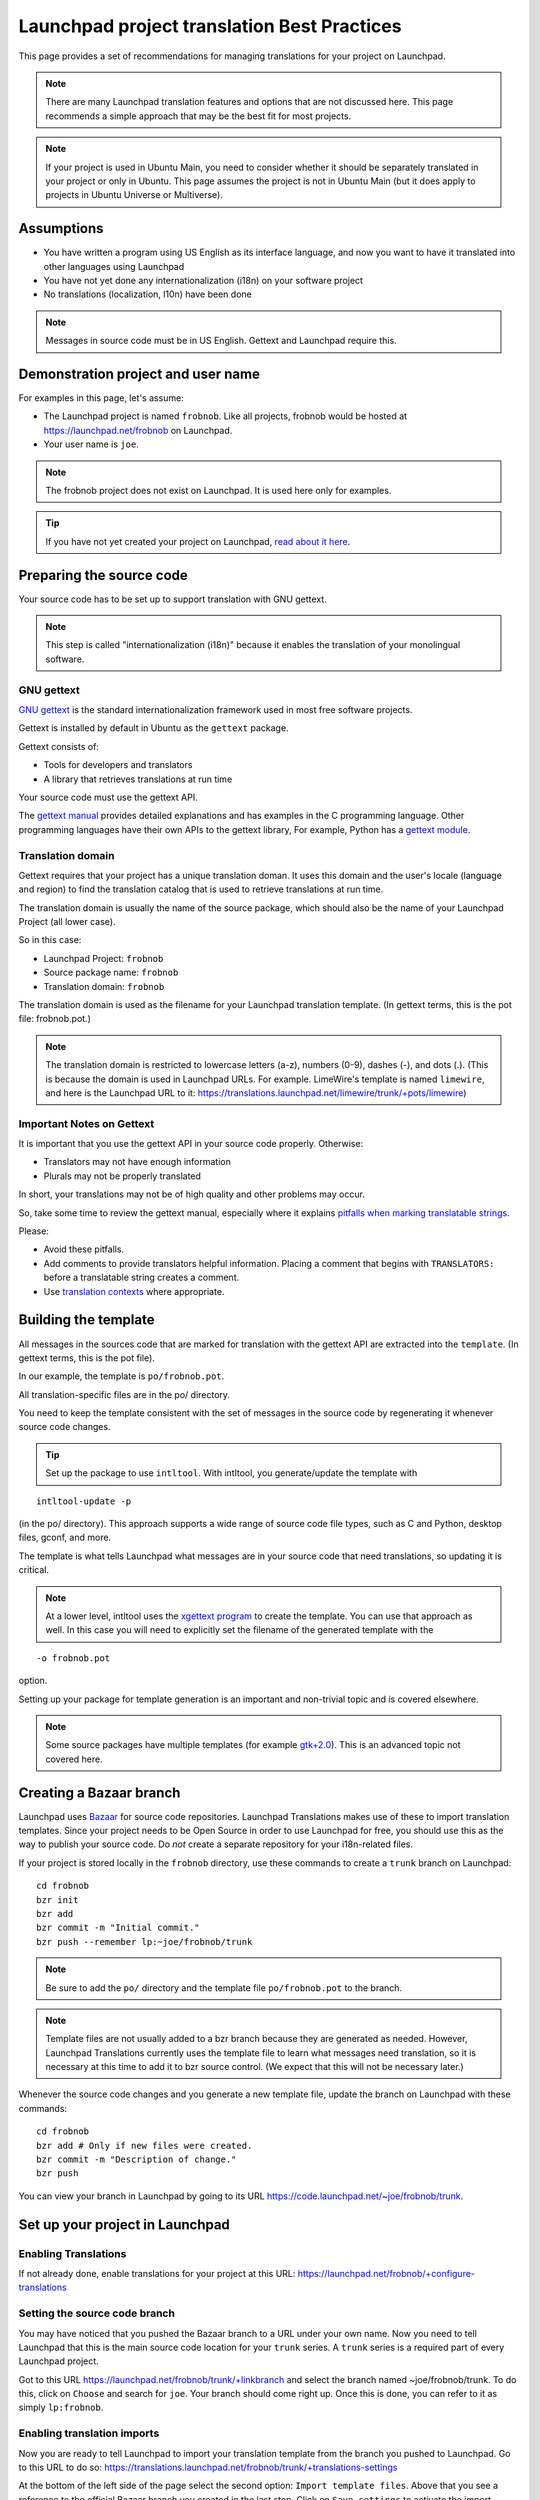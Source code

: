 Launchpad project translation Best Practices
============================================

This page provides a set of recommendations for managing translations
for your project on Launchpad.

.. note::
    There are many Launchpad translation features and options that
    are not discussed here. This page recommends a simple approach that may
    be the best fit for most projects.

.. note::
    If your project is used in Ubuntu Main, you need to consider
    whether it should be separately translated in your project or only in
    Ubuntu. This page assumes the project is not in Ubuntu Main (but it does
    apply to projects in Ubuntu Universe or Multiverse).

Assumptions
-----------

-  You have written a program using US English as its interface
   language, and now you want to have it translated into other languages
   using Launchpad
-  You have not yet done any internationalization (i18n) on your
   software project
-  No translations (localization, l10n) have been done

.. note::
    Messages in source code must be in US English. Gettext and
    Launchpad require this.

Demonstration project and user name
-----------------------------------

For examples in this page, let's assume:

-  The Launchpad project is named ``frobnob``. Like all projects, frobnob
   would be hosted at https://launchpad.net/frobnob on Launchpad.
-  Your user name is ``joe``.

.. note::
    The frobnob project does not exist on Launchpad. It is used
    here only for examples.

.. tip::
    If you have not yet created your project on Launchpad, `read
    about it here <https://help.launchpad.net/Projects/Registering>`__.

Preparing the source code
-------------------------

Your source code has to be set up to support translation with GNU
gettext.

.. note::
    This step is called "internationalization (i18n)" because it
    enables the translation of your monolingual software.

GNU gettext
~~~~~~~~~~~

`GNU gettext <http://www.gnu.org/software/gettext/>`__ is the standard
internationalization framework used in most free software projects.

Gettext is installed by default in Ubuntu as the ``gettext`` package.

Gettext consists of:

-  Tools for developers and translators
-  A library that retrieves translations at run time

Your source code must use the gettext API.

The `gettext
manual <http://www.gnu.org/software/gettext/manual/gettext.html#Sources>`__
provides detailed explanations and has examples in the C programming
language. Other programming languages have their own APIs to the gettext
library, For example, Python has a `gettext
module <http://docs.python.org/library/gettext.html>`__.

Translation domain
~~~~~~~~~~~~~~~~~~

Gettext requires that your project has a unique translation doman. It
uses this domain and the user's locale (language and region) to find the
translation catalog that is used to retrieve translations at run time.

The translation domain is usually the name of the source package, which
should also be the name of your Launchpad Project (all lower case).

So in this case:

-  Launchpad Project: ``frobnob``
-  Source package name: ``frobnob``
-  Translation domain: ``frobnob``

The translation domain is used as the filename for your Launchpad
translation template. (In gettext terms, this is the pot file:
frobnob.pot.)

.. note::
    The translation domain is restricted to lowercase letters
    (a-z), numbers (0-9), dashes (-), and dots (.). (This is because the
    domain is used in Launchpad URLs. For example. LimeWire's template is
    named ``limewire``, and here is the Launchpad URL to it:
    https://translations.launchpad.net/limewire/trunk/+pots/limewire)

Important Notes on Gettext
~~~~~~~~~~~~~~~~~~~~~~~~~~

It is important that you use the gettext API in your source code
properly. Otherwise:

-  Translators may not have enough information
-  Plurals may not be properly translated

In short, your translations may not be of high quality and other
problems may occur.

So, take some time to review the gettext manual, especially where it
explains `pitfalls when marking translatable
strings <http://www.gnu.org/software/gettext/manual/gettext.html#Preparing-Strings>`__.

Please:

-  Avoid these pitfalls.
-  Add comments to provide translators helpful information. Placing a
   comment that begins with ``TRANSLATORS:`` before a translatable string
   creates a comment.
-  Use `translation
   contexts <http://www.gnu.org/software/gettext/manual/gettext.html#Contexts>`__
   where appropriate.

Building the template
---------------------

All messages in the sources code that are marked for translation with
the gettext API are extracted into the ``template``. (In gettext terms,
this is the pot file).

In our example, the template is ``po/frobnob.pot``.

.. note;;

All translation-specific files are in the po/ directory.

You need to keep the template consistent with the set of messages in the
source code by regenerating it whenever source code changes.

.. tip::
    Set up the package to use ``intltool``. With intltool, you
    generate/update the template with

::

   intltool-update -p

(in the po/ directory). This approach supports a wide range of source
code file types, such as C and Python, desktop files, gconf, and more.

The template is what tells Launchpad what messages are in your source
code that need translations, so updating it is critical.

.. note::
    At a lower level, intltool uses the `xgettext
    program <http://www.gnu.org/software/gettext/manual/gettext.html#Template>`__
    to create the template. You can use that approach as well. In this case
    you will need to explicitly set the filename of the generated template with the

::

   -o frobnob.pot

option.

Setting up your package for template generation is an important and
non-trivial topic and is covered elsewhere.

.. note:: 
    Some source packages have multiple templates (for example
    `gtk+2.0 <https://translations.launchpad.net/ubuntu/lucid/+source/gtk+2.0/+translations>`__).
    This is an advanced topic not covered here.

Creating a Bazaar branch
------------------------

Launchpad uses `Bazaar <http://www.bazaar-vcs.org/>`__ for source code
repositories. Launchpad Translations makes use of these to import
translation templates. Since your project needs to be Open Source in
order to use Launchpad for free, you should use this as the way to
publish your source code. Do *not* create a separate repository for your
i18n-related files.

If your project is stored locally in the ``frobnob`` directory, use these
commands to create a ``trunk`` branch on Launchpad:

::

   cd frobnob
   bzr init
   bzr add
   bzr commit -m "Initial commit."
   bzr push --remember lp:~joe/frobnob/trunk

.. note::
    Be sure to add the ``po/`` directory and the template file ``po/frobnob.pot`` to the branch.

.. note:: Template files are not usually added to a bzr branch because they are generated as needed. However, Launchpad Translations currently
    uses the template file to learn what messages need translation, so it is necessary at this time to add it to bzr source control. (We expect that
    this will not be necessary later.)

Whenever the source code changes and you generate a new template file,
update the branch on Launchpad with these commands:

::

   cd frobnob
   bzr add # Only if new files were created.
   bzr commit -m "Description of change."
   bzr push

You can view your branch in Launchpad by going to its URL
https://code.launchpad.net/~joe/frobnob/trunk.

Set up your project in Launchpad
--------------------------------

Enabling Translations
~~~~~~~~~~~~~~~~~~~~~

If not already done, enable translations for your project at this URL:
https://launchpad.net/frobnob/+configure-translations

Setting the source code branch
~~~~~~~~~~~~~~~~~~~~~~~~~~~~~~

You may have noticed that you pushed the Bazaar branch to a URL under
your own name. Now you need to tell Launchpad that this is the main
source code location for your ``trunk`` series. A ``trunk`` series is a
required part of every Launchpad project.

Got to this URL https://launchpad.net/frobnob/trunk/+linkbranch and
select the branch named ~joe/frobnob/trunk. To do this, click on
``Choose`` and search for ``joe``. Your branch should come right up. Once
this is done, you can refer to it as simply ``lp:frobnob``.

Enabling translation imports
~~~~~~~~~~~~~~~~~~~~~~~~~~~~

Now you are ready to tell Launchpad to import your translation template
from the branch you pushed to Launchpad. Go to this URL to do so:
https://translations.launchpad.net/frobnob/trunk/+translations-settings

At the bottom of the left side of the page select the second option:
``Import template files``. Above that you see a reference to the official
Bazaar branch you created in the last step. Click on ``Save settings`` to
activate the import.

Importing the template into Launchpad
~~~~~~~~~~~~~~~~~~~~~~~~~~~~~~~~~~~~~

The import of your template happens automatically whenever the file is
updated in the trunk branch. You can watch the progress of the import on
the import queue page for your project here:
https://translations.launchpad.net/frobnob/+imports. It is initially
marked as ``Approved`` and is later changed to ``Imported``. Depending on
the server load, the import may take a few hours but usually happens
much more quickly.

Once your template has been imported, you can see it in Launchpad at
this URL: https://translations.launchpad.net/frobnob/trunk/+pots/frobnob

Translation permission and group
~~~~~~~~~~~~~~~~~~~~~~~~~~~~~~~~

You as the maintainer are most likely not the one doing the translations
into all the different languages. In fact, you may have come to
Launchpad Translations in order to find translators.

But how do you know the translations contributed through Launchpad and
its commununity are correct and of good quality? That's what translation
groups are for.

Take a look at the `Launchpad
translators <https://translations.launchpad.net/+groups/launchpad-translators>`__
group and you will see that it consists of translation teams for many
languages. The members of these teams are translation experts and are
usually native speakers. These are the people that will help you ensure
good quality translations.

So, go to https://translations.launchpad.net/frobnob/+settings and chose
``Launchpad Translators`` as the translation group and ``Structured`` as the
translation permission. Then set the translation focus to ``Frobnob
trunk`` and click ``Change``. Now translations for the languages covered by
Launchpad Translators can only be approved by the members of the
respective language team. Any registered user of Launchpad can still
make suggestions, but it is these teams that review and accept or
decline them.

Translate!
----------

Now the actual translating can start!

Please read the `Launchpad
Translators <https://help.launchpad.net/Translations/LaunchpadTranslators>`__
instructions for project maintainers. You should also join the `team on
Launchpad <https://launchpad.net/~launchpad-translators>`__ and
subscribe to the mailing list. On this list you can announce your new
project and ask people to translate it.

Exporting translations from Launchpad
-------------------------------------

Setting up export to your branch
~~~~~~~~~~~~~~~~~~~~~~~~~~~~~~~~

Translations done in Launchpad need to be exported back to your project
branch so that you can include them in releases of your software.
Launchpad provides automatic daily export of new translations to your
branch. Go to the settings page to enable this:
https://translations.launchpad.net/frobnob/trunk/+translations-settings

In the right column click ``Choose a target branch``, then enter
``lp:frobnob`` as the branch name and click ``Update``. This directs
Launchpad to export the translations into the same branch where it
imports the template from (the trunk branch). You can await the export
on the branches page under ``Recent revisions``:
https://code.launchpad.net/~joe/frobnob/trunk.

.. note::
    Exports only happen once a day and only if there are any new translations to export.

Updating your local branch
~~~~~~~~~~~~~~~~~~~~~~~~~~

To download the translations to your local copy of the branch, simply
pull in the changes from Launchpad:

::

   cd frobnob
   bzr pull

The translations will be placed in the ``po`` directory where your
template file resides. They are in PO format and are named according to
the language code, e.g. ``po/fr.po`` for the French translations.

Deploying translations
----------------------

The translations are shipped with binary packages in the binary MO
format. MO files are created from PO files using the `gettext msgfmt
utility <http://www.gnu.org/software/gettext/manual/gettext.html#Binaries>`__.
MO files are usually installed as
``/usr/share/locale/ll/LC_MESSAGES/frobnob.mo`` where ``ll`` is the
respective language code. Remember that ``frobnob`` here is the
translation domain that you chose in the beginning. You should integrate
the MO file creation into the install portion of your build system, i.e.
include it in you Makefile.

.. tip::
    Set up your package to use standard approaches for mo file
    generation and distribution. Do not try to write your own. Check packages in Ubuntu Main to use as examples.

What if ... ?
-------------

Some help for special situations or issues you might encounter.

What if I made changes to my local copy of the branch while translations were exported into the Launchpad copy?
~~~~~~~~~~~~~~~~~~~~~~~~~~~~~~~~~~~~~~~~~~~~~~~~~~~~~~~~~~~~~~~~~~~~~~~~~~~~~~~~~~~~~~~~~~~~~~~~~~~~~~~~~~~~~~~

When ever you make changes to your source code you should commit those
changes as described above. If Launchpad exported translations while you
committed to your local branch, the two copies will differ. A subsequent
``bzr push`` or ``bzr pull`` will complain about the branches having
diverged. You can simply merge the changes that Launchpad made to your
branch into your local copy and then push that updated version back out
to Launchpad. These are the commands to do that.

::

   cd frobnob
   bzr  merge lp:frobnob
   bzr commit -m "Merged translation exports."
   bzr push

Now both your branches will be identical again. You should not encounter
any conflicts during the merge because the translations export will only
touch PO files in the ``po`` directory which you should not be editing
manually when working with Launchpad.

What if the translation statistics never show my strings as "translated"?
~~~~~~~~~~~~~~~~~~~~~~~~~~~~~~~~~~~~~~~~~~~~~~~~~~~~~~~~~~~~~~~~~~~~~~~~~

On the translations overview page for your project, project series or
template, i.e. https://translations.launchpad.net/frobnob/trunk, you see
a color-coded status bar for each language. As they start out *red* when
all strings are untranslated, maintainers expect these to turn *green*
as translation work progresses. For projects that work entirely on
Launchpad, though, the target color is *purple* which means "Newly
translated in Launchpad".

There is work under way that will redefine and simplify the different
statuses.

What if I already have translations for my project?
~~~~~~~~~~~~~~~~~~~~~~~~~~~~~~~~~~~~~~~~~~~~~~~~~~~

It is least error-prone to do a full switch to using Launchpad
Translations. Any translations that you may already have when you begin
using Launchpad Translations can be imported, though, so they are not
lost. This assumes that these are already available in PO files.

Place the PO files into your ``po`` directory, named the same way as
Launchpad would do, e.g. ``po/fr.po`` for the French translations. Use
``bzr add``, ``bzr commit`` and ``bzr push`` as described earlier to copy them
to Launchpad. Now go to this page on Launchpad:
https://translations.launchpad.net/frobnob/trunk/+request-bzr-import and
click ``Request one-time import``. This will place all the translation
files into the import queue from where they will eventually be imported.

Please be aware that although all translations done in Launchpad are
BSD-licensed, translations imported like this retain their original
license.